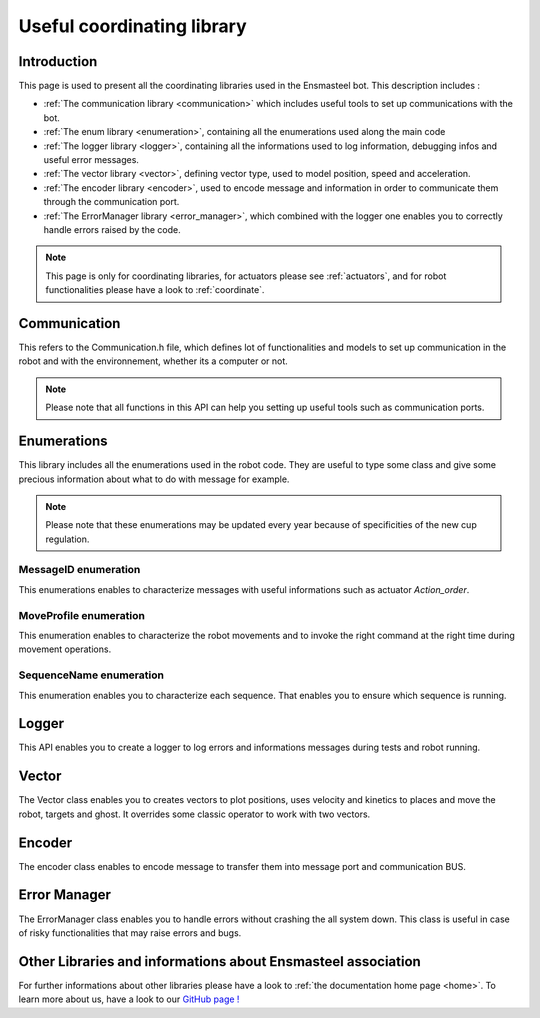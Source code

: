 .. _coordinate:

===========================
Useful coordinating library
===========================

Introduction
============

This page is used to present all the coordinating libraries used in the Ensmasteel bot. This description includes :

* :ref:`The communication library <communication>` which includes useful tools to set up communications with the bot.
* :ref:`The enum library <enumeration>`, containing all the enumerations used along the main code
* :ref:`The logger library <logger>`, containing all the informations used to log information, debugging infos and useful error messages.
* :ref:`The vector library <vector>`, defining vector type, used to model position, speed and acceleration.
* :ref:`The encoder library <encoder>`, used to encode message and information in order to communicate them through
  the communication port.
* :ref:`The ErrorManager library <error_manager>`, which combined with the logger one enables you to correctly handle errors raised by the code.

.. note::

    This page is only for coordinating libraries, for actuators please see :ref:`actuators`, and for robot functionalities
    please have a look to :ref:`coordinate`.

.. _communication:

Communication
=============

This refers to the Communication.h file, which defines lot of functionalities and models to set up communication
in the robot and with the environnement, whether its a computer or not.

.. note::
    Please note that all functions in this API can help you setting up useful tools such as communication ports.

.. doxygenfile:: Communication.h


.. _enumeration:

Enumerations
============

This library includes all the enumerations used in the robot code. They are useful to type some class and give some
precious information about what to do with message for example.

.. note::
    Please note that these enumerations may be updated every year because of specificities of the new cup regulation.

MessageID enumeration
+++++++++++++++++++++
This enumerations enables to characterize messages with useful informations such as actuator `Action_order`.

.. doxygenfile:: MessageID.h


MoveProfile enumeration
+++++++++++++++++++++++
This enumeration enables to characterize the robot movements and to invoke the right command at the right time
during movement operations.

.. doxygenfile:: MoveProfile.h


SequenceName enumeration
++++++++++++++++++++++++
This enumeration enables you to characterize each sequence. That enables you to ensure which sequence is running.

.. doxygenfile:: SequenceName.h


.. _logger:

Logger
======

This API enables you to create a logger to log errors and informations messages during tests and robot running.

.. doxygenfile:: Logger.h


.. _vector:

Vector
======
The Vector class enables you to creates vectors to plot positions, uses velocity and kinetics to places and move the
robot, targets and ghost. It overrides some classic operator to work with two vectors.

.. doxygenfile:: Vector.h


.. _encoder:

Encoder
=======
The encoder class enables to encode message to transfer them into message port and communication BUS.

.. doxygenfile:: Encoder.h


.. _error_manager:

Error Manager
=============

The ErrorManager class enables you to handle errors without crashing the all system down. This class is useful in case
of risky functionalities that may raise errors and bugs.

.. doxygenfile:: ErrorManager.h


Other Libraries and informations about Ensmasteel association
=============================================================

For further informations about other libraries please have a look to :ref:`the documentation home page <home>`.
To learn more about us, have a look to our `GitHub page ! <https://github.com/Ensmasteel>`_